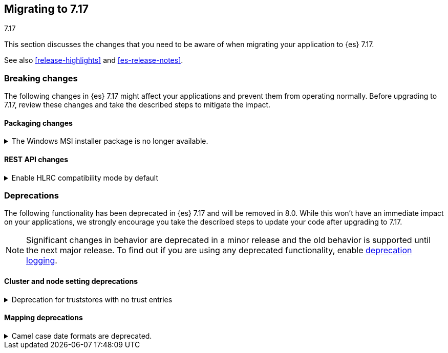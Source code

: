 [[migrating-7.17]]
== Migrating to 7.17
++++
<titleabbrev>7.17</titleabbrev>
++++

This section discusses the changes that you need to be aware of when migrating
your application to {es} 7.17.

See also <<release-highlights>> and <<es-release-notes>>.

[discrete]
[[breaking-changes-7.17]]
=== Breaking changes

The following changes in {es} 7.17 might affect your applications
and prevent them from operating normally.
Before upgrading to 7.17, review these changes and take the described steps
to mitigate the impact.

// NOTE: The notable-breaking-changes tagged regions are re-used in the
// Installation and Upgrade Guide
// tag::notable-breaking-changes[]
[discrete]
[[breaking_717_packaging_changes]]
==== Packaging changes

[[windows_msi_installer_package_no_longer_available]]
.The Windows MSI installer package is no longer available.
[%collapsible]
====
*Details* +
We no longer release Windows MSI installer packages for {es}. These packages
were previously released in beta and didn't receive widespread adoption.

*Impact* +
To install {es} on Windows, use the {ref}/zip-windows.html[`.zip` archive
package] instead.
====

[discrete]
[[breaking_717_rest_api_changes]]
==== REST API changes

[[enable_hlrc_compatibility_mode_by_default]]
.Enable HLRC compatibility mode by default
[%collapsible]
====
*Details* +
Compatibility mode allows HLRC to communicate with {es} 8.x by sending version information in the `Content-Type` and `Accept`
request headers, which causes {es} 8 to behave like {es} 7. As this feature isn't very well known, a number of users had
the wrong impression that HLRC 7.17 was not working with {es} 8.

Compatibility mode is now enabled by default, allowing it to work out of the box with {es} 8.

*Impact* +
Compatibilty mode was introduced in {es} 7.11. Using HLRC 7.17.4 with {es} 7.10 and before therefore requires to disable
compatibility mode when creating an HLRC instance.
====
// end::notable-breaking-changes[]


[discrete]
[[deprecated-7.17]]
=== Deprecations

The following functionality has been deprecated in {es} 7.17
and will be removed in 8.0.
While this won't have an immediate impact on your applications,
we strongly encourage you take the described steps to update your code
after upgrading to 7.17.

NOTE: Significant changes in behavior are deprecated in a minor release and
the old behavior is supported until the next major release.
To find out if you are using any deprecated functionality,
enable <<deprecation-logging, deprecation logging>>.

// tag::notable-breaking-changes[]
[discrete]
[[deprecations_717_cluster_and_node_setting]]
==== Cluster and node setting deprecations

[[deprecation_for_truststores_with_no_trust_entries]]
.Deprecation for truststores with no trust entries
[%collapsible]
====
*Details* +
The use of SSL truststores that do not contain any trusted entries has been deprecated.
The various `*.ssl.truststore.path` settings (for example
`xpack.security.transport.ssl.truststore.path` or `xpack.http.ssl.truststore.path`) can
be used to configure a set of "trust anchors" for SSL certificate verification. In {es}
version 7 and earlier, it was permitted to configure a truststore that did not contain
any trust anchors (that is, it was empty, or it contained "private key" entries only).
In {es} version 8 and above, a `truststore.path` without any trusted certificate entries
is no longer accepted, and will cause an error. This configuration is now deprecated in
{es} version 7.17

*Impact* +
To avoid deprecation warnings, remove any SSL truststores that do not
contain any trusted entries.
====

[discrete]
[[deprecations_717_mapping]]
==== Mapping deprecations

[[camel_case_date_formats_are_deprecated]]
.Camel case date formats are deprecated.
[%collapsible]
====
*Details* +
The use of camel case patterns on date formats is deprecated and will be removed
in {es} 8.0.0.

The corresponding snake case pattern should be used instead.

*Impact* +
To avoid deprecation warnings, discontinue use of the camel case pattern.
====
// end::notable-breaking-changes[]


